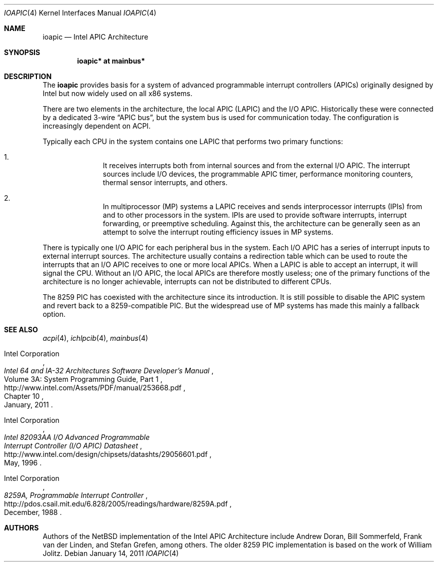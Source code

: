 .\"	$NetBSD: ioapic.4,v 1.3 2011/01/14 07:11:19 jruoho Exp $
.\"
.\" Copyright (c) 2011 Jukka Ruohonen <jruohonen@iki.fi>
.\" All rights reserved.
.\"
.\" Redistribution and use in source and binary forms, with or without
.\" modification, are permitted provided that the following conditions
.\" are met:
.\" 1. Redistributions of source code must retain the above copyright
.\"    notice, this list of conditions and the following disclaimer.
.\" 2. Neither the name of the author nor the names of any
.\"    contributors may be used to endorse or promote products derived
.\"    from this software without specific prior written permission.
.\"
.\" THIS SOFTWARE IS PROVIDED BY THE AUTHOR AND CONTRIBUTORS
.\" ``AS IS'' AND ANY EXPRESS OR IMPLIED WARRANTIES, INCLUDING, BUT NOT LIMITED
.\" TO, THE IMPLIED WARRANTIES OF MERCHANTABILITY AND FITNESS FOR A PARTICULAR
.\" PURPOSE ARE DISCLAIMED.  IN NO EVENT SHALL THE FOUNDATION OR CONTRIBUTORS
.\" BE LIABLE FOR ANY DIRECT, INDIRECT, INCIDENTAL, SPECIAL, EXEMPLARY, OR
.\" CONSEQUENTIAL DAMAGES (INCLUDING, BUT NOT LIMITED TO, PROCUREMENT OF
.\" SUBSTITUTE GOODS OR SERVICES; LOSS OF USE, DATA, OR PROFITS; OR BUSINESS
.\" INTERRUPTION) HOWEVER CAUSED AND ON ANY THEORY OF LIABILITY, WHETHER IN
.\" CONTRACT, STRICT LIABILITY, OR TORT (INCLUDING NEGLIGENCE OR OTHERWISE)
.\" ARISING IN ANY WAY OUT OF THE USE OF THIS SOFTWARE, EVEN IF ADVISED OF THE
.\" POSSIBILITY OF SUCH DAMAGE.
.\"
.Dd January 14, 2011
.Dt IOAPIC 4 x86
.Os
.Sh NAME
.Nm ioapic
.Nd Intel APIC Architecture
.Sh SYNOPSIS
.Cd "ioapic* at mainbus*"
.Sh DESCRIPTION
The
.Nm
provides basis for a system of advanced programmable interrupt controllers
.Pq Tn APICs
originally designed by Intel but now widely used on all x86 systems.
.Pp
There are two elements in the architecture, the local
.Tn APIC
.Pq Tn LAPIC
and the
.Tn I/O APIC .
Historically these were connected by a dedicated 3-wire
.Dq APIC bus ,
but the system bus is used for communication today.
The configuration is increasingly dependent on
.Tn ACPI .
.Pp
Typically each
.Tn CPU
in the system contains one
.Tn LAPIC
that performs two primary functions:
.Bl -enum -offset indent
.It
It receives interrupts both from internal sources and from the external
.Tn I/O APIC .
The interrupt sources include
.Tn I/O
devices, the programmable
.Tn APIC
timer, performance monitoring counters,
thermal sensor interrupts, and others.
.It
In multiprocessor
.Pq Tn MP
systems a
.Tn LAPIC
receives and sends interprocessor interrupts
.Pq Tn IPIs
from and to other processors in the system.
.Tn IPIs
are used to provide software interrupts,
interrupt forwarding, or preemptive scheduling.
Against this, the architecture can be generally seen as an attempt
to solve the interrupt routing efficiency issues in
.Tn MP
systems.
.El
.Pp
There is typically one
.Tn I/O APIC
for each peripheral bus in the system.
Each
.Tn I/O APIC
has a series of interrupt inputs to external interrupt sources.
The architecture usually contains a redirection table which can be used
to route the interrupts that an
.Tn I/O APIC
receives to one or more local
.Tn APICs .
When a
.Tn LAPIC
is able to accept an interrupt, it will signal the
.Tn CPU .
Without an
.Tn I/O APIC ,
the local
.Tn APICs
are therefore mostly useless; one of the primary functions
of the architecture is no longer achievable, interrupts can
not be distributed to different
.Tn CPUs .
.Pp
The 8259
.Tn PIC
has coexisted with the architecture since its introduction.
It is still possible to disable the
.Tn APIC
system and revert back to a 8259-compatible
.Tn PIC .
But the widespread use of
.Tn MP
systems has made this mainly a fallback option.
.Sh SEE ALSO
.Xr acpi 4 ,
.Xr ichlpcib 4 ,
.Xr mainbus 4
.Rs
.%A Intel Corporation
.%T Intel 64 and IA-32 Architectures Software Developer's Manual
.%V Volume 3A: System Programming Guide, Part 1
.%P Chapter 10
.%D January, 2011
.%U http://www.intel.com/Assets/PDF/manual/253668.pdf
.Re
.Rs
.%A Intel Corporation
.%T Intel 82093AA I/O Advanced Programmable
.%T Interrupt Controller (I/O APIC) Datasheet
.%D May, 1996
.%U http://www.intel.com/design/chipsets/datashts/29056601.pdf
.Re
.Rs
.%A Intel Corporation
.%T 8259A, Programmable Interrupt Controller
.%D December, 1988
.%U http://pdos.csail.mit.edu/6.828/2005/readings/hardware/8259A.pdf
.Re
.Sh AUTHORS
.An -nosplit
Authors of the
.Nx
implementation of the Intel APIC Architecture include
.An Andrew Doran ,
.An Bill Sommerfeld ,
.An Frank van der Linden ,
and
.An Stefan Grefen ,
among others.
The older 8259
.Tn PIC
implementation is based on the work of
.An William Jolitz .

